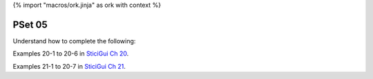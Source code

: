 {% import "macros/ork.jinja" as ork with context %}

PSet 05
**********

Understand how to complete the following:

Examples 20-1 to 20-6 in `SticiGui Ch 20 <http://www.stat.berkeley.edu/~stark/SticiGui/Text/randomVariables.htm>`_.

Examples 21-1 to 20-7 in `SticiGui Ch 21 <http://www.stat.berkeley.edu/~stark/SticiGui/Text/expectation.htm>`_.


